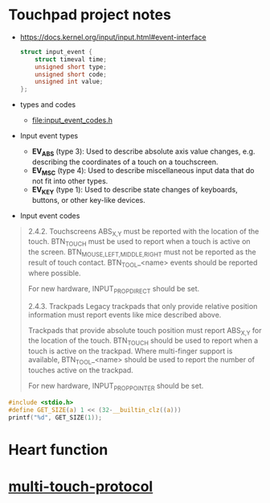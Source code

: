 * Touchpad project notes
  - https://docs.kernel.org/input/input.html#event-interface
	#+begin_src C
struct input_event {
	struct timeval time;
	unsigned short type;
	unsigned short code;
	unsigned int value;
};
	#+end_src
  - types and codes
	+ [[file:input_event_codes.h]]
  - Input event types
	+ *EV_ABS* (type 3): Used to describe absolute axis value changes, e.g. describing the coordinates of a touch on a touchscreen.
	+ *EV_MSC* (type 4): Used to describe miscellaneous input data that do not fit into other types.
	+ *EV_KEY* (type 1): Used to describe state changes of keyboards, buttons, or other key-like devices.
  - Input event codes
#+begin_quote
2.4.2. Touchscreens
ABS_{X,Y} must be reported with the location of the touch. BTN_TOUCH must be used to report when a touch is active on the screen. BTN_{MOUSE,LEFT,MIDDLE,RIGHT} must not be reported as the result of touch contact. BTN_TOOL_<name> events should be reported where possible.

For new hardware, INPUT_PROP_DIRECT should be set.

2.4.3. Trackpads
Legacy trackpads that only provide relative position information must report events like mice described above.

Trackpads that provide absolute touch position must report ABS_{X,Y} for the location of the touch. BTN_TOUCH should be used to report when a touch is active on the trackpad. Where multi-finger support is available, BTN_TOOL_<name> should be used to report the number of touches active on the trackpad.

For new hardware, INPUT_PROP_POINTER should be set.
#+end_quote

#+begin_src C
#include <stdio.h>
#define GET_SIZE(a) 1 << (32-__builtin_clz((a)))
printf("%d", GET_SIZE(1));
#+end_src

#+RESULTS:
: 2

* Heart function
#+DOWNLOADED: file:///home/dawidogg/Pictures/Screenshot_20231116_223003.png @ 2023-11-16 22:30:20
[[file:images/Heart_function/2023-11-16_22-30-20_Screenshot_20231116_223003.png]]

* [[file:multi-touch-protocol.txt][multi-touch-protocol]]
